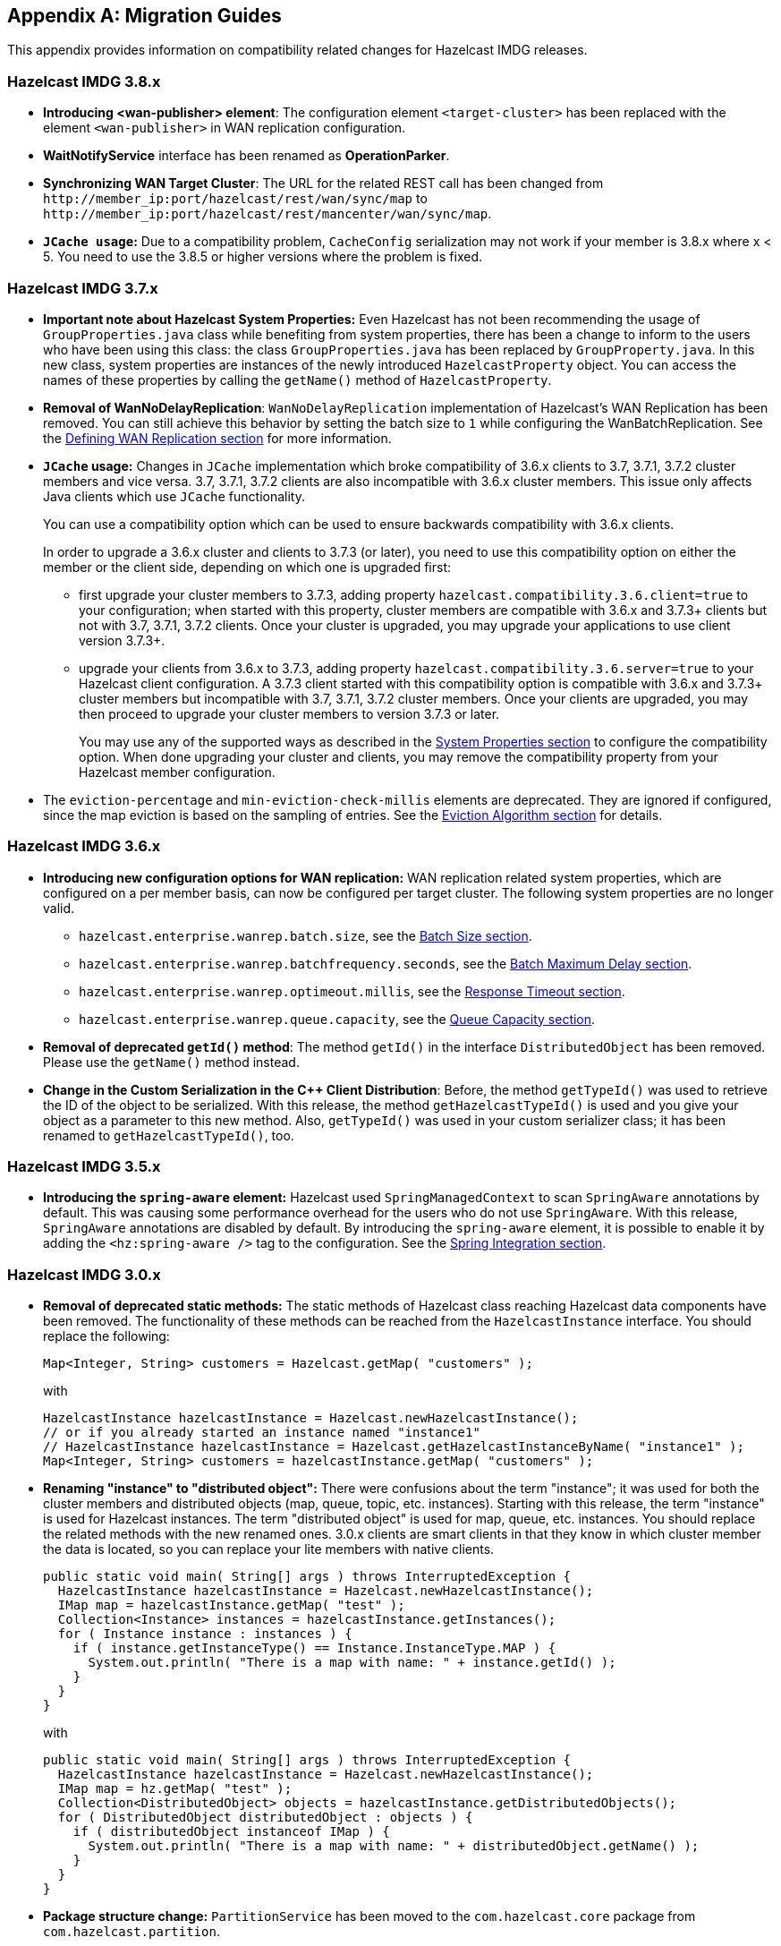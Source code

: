 
[appendix]
== Migration Guides

This appendix provides information on compatibility related changes for Hazelcast IMDG releases.

=== Hazelcast IMDG 3.8.x

* **Introducing <wan-publisher> element**: The configuration element `<target-cluster>` has been replaced with the element `<wan-publisher>` in WAN replication configuration.
* **WaitNotifyService** interface has been renamed as **OperationParker**.
* **Synchronizing WAN Target Cluster**: The URL for the related REST call has been changed from
`+http://member_ip:port/hazelcast/rest/wan/sync/map+` to `+http://member_ip:port/hazelcast/rest/mancenter/wan/sync/map+`.
* **`JCache usage`:** Due to a compatibility problem, `CacheConfig` serialization may not work if your member is 3.8.x where x < 5. You need to use the 3.8.5 or higher versions where the problem is fixed.


=== Hazelcast IMDG 3.7.x

* **Important note about Hazelcast System Properties:** Even Hazelcast has not been recommending the usage of `GroupProperties.java` class while benefiting from system properties, there has been a change to inform to the users who have been using this class: the class `GroupProperties.java` has been replaced by `GroupProperty.java`.
In this new class, system properties are instances of the newly introduced `HazelcastProperty` object. You can access the names of these properties by calling the `getName()` method of `HazelcastProperty`.
* **Removal of WanNoDelayReplication**: `WanNoDelayReplication` implementation of Hazelcast's WAN Replication has been removed. You can still achieve this behavior by setting the batch size to `1` while configuring the WanBatchReplication. See the <<defining-wan-replication, Defining WAN Replication section>> for more information.
* **`JCache` usage:** Changes in `JCache` implementation which broke compatibility of 3.6.x clients to 3.7, 3.7.1, 3.7.2 cluster members and vice versa. 3.7, 3.7.1, 3.7.2 clients are also incompatible with 3.6.x cluster members. This issue only affects Java clients which use `JCache` functionality.
+
You can use a compatibility option which can be used to ensure backwards compatibility with 3.6.x clients.
+
In order to upgrade a 3.6.x cluster and clients to 3.7.3 (or later), you need to use this compatibility option on either the member or the client side, depending on which one is upgraded first:
+
** first upgrade your cluster members to 3.7.3, adding property `hazelcast.compatibility.3.6.client=true` to your configuration; when started with this property, cluster members are compatible with 3.6.x and 3.7.3+ clients but not with 3.7, 3.7.1, 3.7.2 clients. Once your cluster is upgraded, you may upgrade your applications to use client version 3.7.3+.
** upgrade your clients from 3.6.x to 3.7.3, adding property `hazelcast.compatibility.3.6.server=true` to your Hazelcast client configuration. A 3.7.3 client started with this compatibility option is compatible with 3.6.x and 3.7.3+ cluster members but incompatible with 3.7, 3.7.1, 3.7.2 cluster members. Once your clients are upgraded, you may then proceed to upgrade your cluster members to version 3.7.3 or later.
+
You may use any of the supported ways as described in the <<system-properties, System Properties section>> to configure the compatibility option. When done upgrading your cluster and clients, you may remove the compatibility property from your Hazelcast member configuration.
* The `eviction-percentage` and `min-eviction-check-millis` elements are deprecated. They are ignored if configured, since the map eviction is based on the sampling of entries. See the <<eviction-algorithm, Eviction Algorithm section>> for details.

=== Hazelcast IMDG 3.6.x

* **Introducing new configuration options for WAN replication:** WAN replication related system properties, which are configured on a per member basis, can now be configured per target cluster. The following system properties are no longer valid.
** `hazelcast.enterprise.wanrep.batch.size`, see the <<batch-size, Batch Size section>>.
** `hazelcast.enterprise.wanrep.batchfrequency.seconds`, see the <<batch-maximum-delay, Batch Maximum Delay section>>.
** `hazelcast.enterprise.wanrep.optimeout.millis`, see the <<response-timeout, Response Timeout section>>.
** `hazelcast.enterprise.wanrep.queue.capacity`, see the <<queue-capacity, Queue Capacity section>>.
* **Removal of deprecated `getId()` method**: The method `getId()` in the interface `DistributedObject` has been removed. Please use the `getName()` method instead.
* **Change in the Custom Serialization in the C++ Client Distribution**: Before, the method `getTypeId()` was used to retrieve the ID of the object to be serialized. With this release, the method `getHazelcastTypeId()` is used and you give your object as a parameter to this new method. Also, `getTypeId()` was used in your custom serializer class; it has been renamed to `getHazelcastTypeId()`, too.

=== Hazelcast IMDG 3.5.x

* **Introducing the `spring-aware` element:** Hazelcast used `SpringManagedContext` to scan `SpringAware` annotations by default. This was causing some performance overhead for the users who do not use `SpringAware`. With this release, `SpringAware` annotations are disabled by default. By introducing the `spring-aware` element, it is possible to enable it by adding the `<hz:spring-aware />` tag to the configuration. See the <<integration-with-spring, Spring Integration section>>.


=== Hazelcast IMDG 3.0.x

* **Removal of deprecated static methods:** The static methods of Hazelcast class reaching Hazelcast data components have been removed. The functionality of these methods can be reached from the `HazelcastInstance` interface. You should replace the following:
+
```
Map<Integer, String> customers = Hazelcast.getMap( "customers" );
```
+
with
+
[source,java]
----
HazelcastInstance hazelcastInstance = Hazelcast.newHazelcastInstance();
// or if you already started an instance named "instance1"
// HazelcastInstance hazelcastInstance = Hazelcast.getHazelcastInstanceByName( "instance1" );
Map<Integer, String> customers = hazelcastInstance.getMap( "customers" );
----
+
* **Renaming "instance" to "distributed object":** There were confusions about the term "instance"; it was used for both the cluster members and distributed objects (map, queue, topic, etc. instances). Starting with this release, the term "instance" is used for Hazelcast instances. The term "distributed object" is used for map, queue, etc. instances. You should replace the related methods with the new renamed ones. 3.0.x clients are smart clients in that they know in which cluster member the data is located, so you can replace your lite members with native clients.
+
[source,java]
----
public static void main( String[] args ) throws InterruptedException {
  HazelcastInstance hazelcastInstance = Hazelcast.newHazelcastInstance();
  IMap map = hazelcastInstance.getMap( "test" );
  Collection<Instance> instances = hazelcastInstance.getInstances();
  for ( Instance instance : instances ) {
    if ( instance.getInstanceType() == Instance.InstanceType.MAP ) {
      System.out.println( "There is a map with name: " + instance.getId() );
    }
  }
}
----
+
with
+
[source,java]
----
public static void main( String[] args ) throws InterruptedException {
  HazelcastInstance hazelcastInstance = Hazelcast.newHazelcastInstance();
  IMap map = hz.getMap( "test" );
  Collection<DistributedObject> objects = hazelcastInstance.getDistributedObjects();
  for ( DistributedObject distributedObject : objects ) {
    if ( distributedObject instanceof IMap ) {
      System.out.println( "There is a map with name: " + distributedObject.getName() );
    }
  }
}
----
+
* **Package structure change:** `PartitionService` has been moved to the `com.hazelcast.core` package from `com.hazelcast.partition`.
* **Listener API change:** The `removeListener` methods were taking the listener object as a parameter. But this caused confusion since the same listener object may be used as a parameter for different listener registrations. So we have changed the listener API. The `addListener` methods returns a unique ID and you can remove a listener by using this ID. So you should do the following replacement if needed:
+
[source,java]
----
IMap map = hazelcastInstance.getMap( "map" );
map.addEntryListener( listener, true );
map.removeEntryListener( listener );
----
+
with
+
[source,java]
----
IMap map = hazelcastInstance.getMap( "map" );
String listenerId = map.addEntryListener( listener, true );
map.removeEntryListener( listenerId );
----
+
* **IMap changes:**
** `tryRemove(K key, long timeout, TimeUnit timeunit)` returns boolean indicating whether operation is successful.
** `tryLockAndGet(K key, long time, TimeUnit timeunit)` is removed.
** `putAndUnlock(K key, V value)` is removed.
** `lockMap(long time, TimeUnit timeunit)` and `unlockMap()` are removed.
** `getMapEntry(K key)` is renamed as `getEntryView(K key)`. The returned object's type (`MapEntry` class) is renamed as `EntryView`.
** There is no predefined names for merge policies. You just give the full class name of the merge policy implementation:
+
```
<merge-policy>com.hazelcast.map.merge.PassThroughMergePolicy</merge-policy>
```
+
Also the `MergePolicy` interface has been renamed as `MapMergePolicy` and returning null from the implemented `merge()` method causes the existing entry to be removed.
+
* **IQueue changes:** There is no change on IQueue API but there are changes on how `IQueue` is configured: there is no backing map configuration for queue. Settings like backup count are directly configured on the queue configuration. See the <<queue, Queue section>>.
* **Transaction API change:** Transaction API has been changed. See the <<transactions, Transactions chapter>>.
* **ExecutorService API change:** The `MultiTask` and `DistributedTask` classes have been removed. All the functionality is supported by the newly presented interface IExecutorService. See the <<executor-service, Executor Service section>>.
* **LifeCycleService API:** The lifecycle has been simplified. The `pause()`, `resume()`, `restart()` methods have been removed.
* **AtomicNumber:** `AtomicNumber` class has been renamed as `IAtomicLong`.
* **ICountDownLatch:** The `await()` operation has been removed. We expect users to use `await()` method with timeout parameters.
* **ISemaphore API:** The `ISemaphore` has been substantially changed. The `attach()`, `detach()` methods have been removed.
*  Before, the default value for `max-size` eviction policy was **cluster_wide_map_size**. Starting with this release, the default is **PER_NODE**. After upgrading, the `max-size` should be set according to this new default, if it is not changed. Otherwise, it is likely that `OutOfMemoryException` may be thrown.
